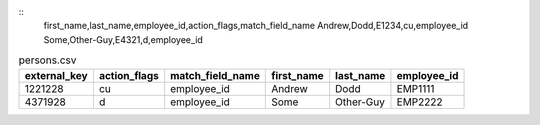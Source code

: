 
.. example-persons-noexternal-txt-begin
::
    first_name,last_name,employee_id,action_flags,match_field_name
    Andrew,Dodd,E1234,cu,employee_id
    Some,Other-Guy,E4321,d,employee_id

.. example-persons-noexternal-txt-end

.. example-persons-external-csv-begin
.. csv-table:: persons.csv
    :header: "external_key", "action_flags", "match_field_name", "first_name", "last_name", "employee_id"

    1221228,"cu","employee_id","Andrew","Dodd","EMP1111"
    4371928,"d","employee_id","Some","Other-Guy","EMP2222"
.. example-persons-external-csv-end
